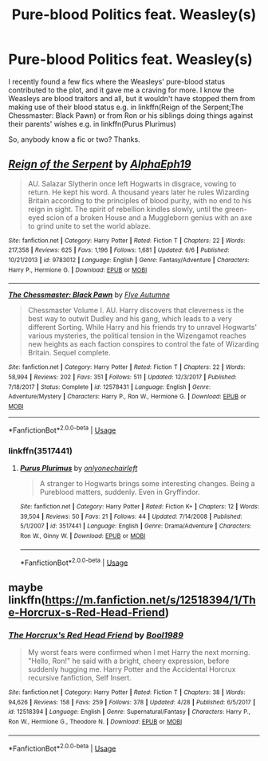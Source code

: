 #+TITLE: Pure-blood Politics feat. Weasley(s)

* Pure-blood Politics feat. Weasley(s)
:PROPERTIES:
:Score: 3
:DateUnix: 1532687501.0
:DateShort: 2018-Jul-27
:FlairText: Request
:END:
I recently found a few fics where the Weasleys' pure-blood status contributed to the plot, and it gave me a craving for more. I know the Weasleys are blood traitors and all, but it wouldn't have stopped them from making use of their blood status e.g. in linkffn(Reign of the Serpent;The Chessmaster: Black Pawn) or from Ron or his siblings doing things against their parents' wishes e.g. in linkffn(Purus Plurimus)

So, anybody know a fic or two? Thanks.


** [[https://www.fanfiction.net/s/9783012/1/][*/Reign of the Serpent/*]] by [[https://www.fanfiction.net/u/2933548/AlphaEph19][/AlphaEph19/]]

#+begin_quote
  AU. Salazar Slytherin once left Hogwarts in disgrace, vowing to return. He kept his word. A thousand years later he rules Wizarding Britain according to the principles of blood purity, with no end to his reign in sight. The spirit of rebellion kindles slowly, until the green-eyed scion of a broken House and a Muggleborn genius with an axe to grind unite to set the world ablaze.
#+end_quote

^{/Site/:} ^{fanfiction.net} ^{*|*} ^{/Category/:} ^{Harry} ^{Potter} ^{*|*} ^{/Rated/:} ^{Fiction} ^{T} ^{*|*} ^{/Chapters/:} ^{22} ^{*|*} ^{/Words/:} ^{217,358} ^{*|*} ^{/Reviews/:} ^{625} ^{*|*} ^{/Favs/:} ^{1,196} ^{*|*} ^{/Follows/:} ^{1,681} ^{*|*} ^{/Updated/:} ^{6/6} ^{*|*} ^{/Published/:} ^{10/21/2013} ^{*|*} ^{/id/:} ^{9783012} ^{*|*} ^{/Language/:} ^{English} ^{*|*} ^{/Genre/:} ^{Fantasy/Adventure} ^{*|*} ^{/Characters/:} ^{Harry} ^{P.,} ^{Hermione} ^{G.} ^{*|*} ^{/Download/:} ^{[[http://www.ff2ebook.com/old/ffn-bot/index.php?id=9783012&source=ff&filetype=epub][EPUB]]} ^{or} ^{[[http://www.ff2ebook.com/old/ffn-bot/index.php?id=9783012&source=ff&filetype=mobi][MOBI]]}

--------------

[[https://www.fanfiction.net/s/12578431/1/][*/The Chessmaster: Black Pawn/*]] by [[https://www.fanfiction.net/u/7834753/Flye-Autumne][/Flye Autumne/]]

#+begin_quote
  Chessmaster Volume I. AU. Harry discovers that cleverness is the best way to outwit Dudley and his gang, which leads to a very different Sorting. While Harry and his friends try to unravel Hogwarts' various mysteries, the political tension in the Wizengamot reaches new heights as each faction conspires to control the fate of Wizarding Britain. Sequel complete.
#+end_quote

^{/Site/:} ^{fanfiction.net} ^{*|*} ^{/Category/:} ^{Harry} ^{Potter} ^{*|*} ^{/Rated/:} ^{Fiction} ^{T} ^{*|*} ^{/Chapters/:} ^{22} ^{*|*} ^{/Words/:} ^{58,994} ^{*|*} ^{/Reviews/:} ^{202} ^{*|*} ^{/Favs/:} ^{351} ^{*|*} ^{/Follows/:} ^{511} ^{*|*} ^{/Updated/:} ^{12/3/2017} ^{*|*} ^{/Published/:} ^{7/18/2017} ^{*|*} ^{/Status/:} ^{Complete} ^{*|*} ^{/id/:} ^{12578431} ^{*|*} ^{/Language/:} ^{English} ^{*|*} ^{/Genre/:} ^{Adventure/Mystery} ^{*|*} ^{/Characters/:} ^{Harry} ^{P.,} ^{Ron} ^{W.,} ^{Hermione} ^{G.} ^{*|*} ^{/Download/:} ^{[[http://www.ff2ebook.com/old/ffn-bot/index.php?id=12578431&source=ff&filetype=epub][EPUB]]} ^{or} ^{[[http://www.ff2ebook.com/old/ffn-bot/index.php?id=12578431&source=ff&filetype=mobi][MOBI]]}

--------------

*FanfictionBot*^{2.0.0-beta} | [[https://github.com/tusing/reddit-ffn-bot/wiki/Usage][Usage]]
:PROPERTIES:
:Author: FanfictionBot
:Score: 1
:DateUnix: 1532687526.0
:DateShort: 2018-Jul-27
:END:

*** linkffn(3517441)
:PROPERTIES:
:Score: 1
:DateUnix: 1532687715.0
:DateShort: 2018-Jul-27
:END:

**** [[https://www.fanfiction.net/s/3517441/1/][*/Purus Plurimus/*]] by [[https://www.fanfiction.net/u/1265526/onlyonechairleft][/onlyonechairleft/]]

#+begin_quote
  A stranger to Hogwarts brings some interesting changes. Being a Pureblood matters, suddenly. Even in Gryffindor.
#+end_quote

^{/Site/:} ^{fanfiction.net} ^{*|*} ^{/Category/:} ^{Harry} ^{Potter} ^{*|*} ^{/Rated/:} ^{Fiction} ^{K+} ^{*|*} ^{/Chapters/:} ^{12} ^{*|*} ^{/Words/:} ^{39,504} ^{*|*} ^{/Reviews/:} ^{50} ^{*|*} ^{/Favs/:} ^{21} ^{*|*} ^{/Follows/:} ^{44} ^{*|*} ^{/Updated/:} ^{7/14/2008} ^{*|*} ^{/Published/:} ^{5/1/2007} ^{*|*} ^{/id/:} ^{3517441} ^{*|*} ^{/Language/:} ^{English} ^{*|*} ^{/Genre/:} ^{Drama/Adventure} ^{*|*} ^{/Characters/:} ^{Ron} ^{W.,} ^{Ginny} ^{W.} ^{*|*} ^{/Download/:} ^{[[http://www.ff2ebook.com/old/ffn-bot/index.php?id=3517441&source=ff&filetype=epub][EPUB]]} ^{or} ^{[[http://www.ff2ebook.com/old/ffn-bot/index.php?id=3517441&source=ff&filetype=mobi][MOBI]]}

--------------

*FanfictionBot*^{2.0.0-beta} | [[https://github.com/tusing/reddit-ffn-bot/wiki/Usage][Usage]]
:PROPERTIES:
:Author: FanfictionBot
:Score: 1
:DateUnix: 1532687732.0
:DateShort: 2018-Jul-27
:END:


** maybe linkffn([[https://m.fanfiction.net/s/12518394/1/The-Horcrux-s-Red-Head-Friend]])
:PROPERTIES:
:Author: natus92
:Score: 1
:DateUnix: 1532692324.0
:DateShort: 2018-Jul-27
:END:

*** [[https://www.fanfiction.net/s/12518394/1/][*/The Horcrux's Red Head Friend/*]] by [[https://www.fanfiction.net/u/5170097/Bool1989][/Bool1989/]]

#+begin_quote
  My worst fears were confirmed when I met Harry the next morning. "Hello, Ron!" he said with a bright, cheery expression, before suddenly hugging me. Harry Potter and the Accidental Horcrux recursive fanfiction, Self Insert.
#+end_quote

^{/Site/:} ^{fanfiction.net} ^{*|*} ^{/Category/:} ^{Harry} ^{Potter} ^{*|*} ^{/Rated/:} ^{Fiction} ^{T} ^{*|*} ^{/Chapters/:} ^{38} ^{*|*} ^{/Words/:} ^{94,626} ^{*|*} ^{/Reviews/:} ^{158} ^{*|*} ^{/Favs/:} ^{259} ^{*|*} ^{/Follows/:} ^{378} ^{*|*} ^{/Updated/:} ^{4/28} ^{*|*} ^{/Published/:} ^{6/5/2017} ^{*|*} ^{/id/:} ^{12518394} ^{*|*} ^{/Language/:} ^{English} ^{*|*} ^{/Genre/:} ^{Supernatural/Fantasy} ^{*|*} ^{/Characters/:} ^{Harry} ^{P.,} ^{Ron} ^{W.,} ^{Hermione} ^{G.,} ^{Theodore} ^{N.} ^{*|*} ^{/Download/:} ^{[[http://www.ff2ebook.com/old/ffn-bot/index.php?id=12518394&source=ff&filetype=epub][EPUB]]} ^{or} ^{[[http://www.ff2ebook.com/old/ffn-bot/index.php?id=12518394&source=ff&filetype=mobi][MOBI]]}

--------------

*FanfictionBot*^{2.0.0-beta} | [[https://github.com/tusing/reddit-ffn-bot/wiki/Usage][Usage]]
:PROPERTIES:
:Author: FanfictionBot
:Score: 1
:DateUnix: 1532692341.0
:DateShort: 2018-Jul-27
:END:
